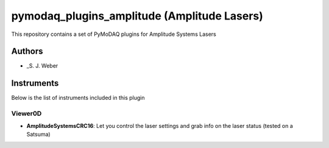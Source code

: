 pymodaq_plugins_amplitude (Amplitude Lasers)
############################################

.. image:: https://img.shields.io/pypi/v/pymodaq_plugins.svg
   :target: https://pypi.org/project/pymodaq_plugins_amplitude/
   :alt: Latest Version

.. image:: https://readthedocs.org/projects/pymodaq/badge/?version=latest
   :target: https://pymodaq.readthedocs.io/en/stable/?badge=latest
   :alt: Documentation Status

.. image:: https://github.com/CEMES-CNRS/pymodaq_plugins_amplitude/workflows/Upload%20Python%20Package/badge.svg
    :target: https://github.com/CEMES-CNRS/pymodaq_plugins_amplitude

This repository contains a set of PyMoDAQ plugins for Amplitude Systems Lasers


Authors
=======

* _S. J. Weber

Instruments
===========
Below is the list of instruments included in this plugin

Viewer0D
++++++++

* **AmplitudeSystemsCRC16**: Let you control the laser settings and grab info on the laser status (tested on a Satsuma)

